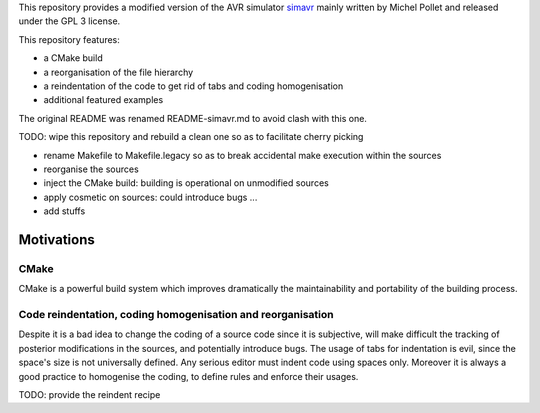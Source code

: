 This repository provides a modified version of the AVR simulator `simavr
<https://github.com/buserror/simavr>`_ mainly written by Michel Pollet and released under the GPL 3
license.

This repository features:

* a CMake build
* a reorganisation of the file hierarchy
* a reindentation of the code to get rid of tabs and coding homogenisation
* additional featured examples

The original README was renamed README-simavr.md to avoid clash with this one.

TODO: wipe this repository and rebuild a clean one so as to facilitate cherry picking

* rename Makefile to Makefile.legacy so as to break accidental make execution within the sources
* reorganise the sources
* inject the CMake build: building is operational on unmodified sources
* apply cosmetic on sources: could introduce bugs ... 
* add stuffs

=============
 Motivations
=============

CMake
~~~~~

CMake is a powerful build system which improves dramatically the maintainability and portability of
the building process.

Code reindentation, coding homogenisation and reorganisation
~~~~~~~~~~~~~~~~~~~~~~~~~~~~~~~~~~~~~~~~~~~~~~~~~~~~~~~~~~~~

Despite it is a bad idea to change the coding of a source code since it is subjective, will make
difficult the tracking of posterior modifications in the sources, and potentially introduce
bugs. The usage of tabs for indentation is evil, since the space's size is not universally
defined. Any serious editor must indent code using spaces only. Moreover it is always a good
practice to homogenise the coding, to define rules and enforce their usages.

TODO: provide the reindent recipe
